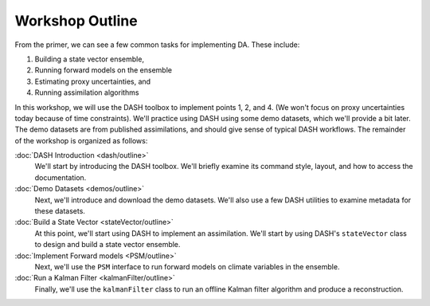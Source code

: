 Workshop Outline
=================
From the primer, we can see a few common tasks for implementing DA. These include:

1. Building a state vector ensemble,
2. Running forward models on the ensemble
3. Estimating proxy uncertainties, and
4. Running assimilation algorithms

In this workshop, we will use the DASH toolbox to implement points 1, 2, and 4. (We won't focus on proxy uncertainties today because of time constraints). We'll practice using DASH using some demo datasets, which we'll provide a bit later. The demo datasets are from published assimilations, and should give sense of typical DASH workflows. The remainder of the workshop is organized as follows:

:doc:`DASH Introduction <dash/outline>`
    We'll start by introducing the DASH toolbox. We'll briefly examine its command style, layout, and how to access the documentation.

:doc:`Demo Datasets <demos/outline>`
    Next, we'll introduce and download the demo datasets. We'll also use a few DASH utilities to examine metadata for these datasets.

:doc:`Build a State Vector <stateVector/outline>`
    At this point, we'll start using DASH to implement an assimilation. We'll start by using DASH's ``stateVector`` class to design and build a state vector ensemble.

:doc:`Implement Forward models <PSM/outline>`
    Next, we'll use the ``PSM`` interface to run forward models on climate variables in the ensemble.

:doc:`Run a Kalman Filter <kalmanFilter/outline>`
    Finally, we'll use the ``kalmanFilter`` class to run an offline Kalman filter algorithm and produce a reconstruction.
